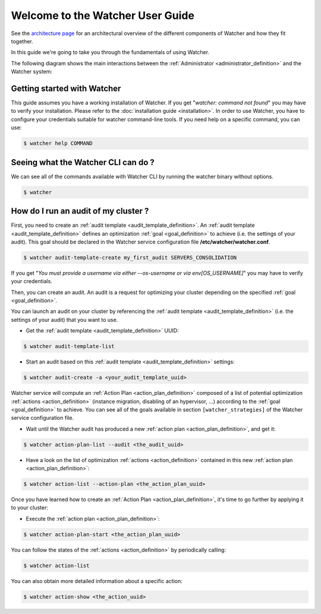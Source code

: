 ..
      Except where otherwise noted, this document is licensed under Creative
      Commons Attribution 3.0 License.  You can view the license at:

          https://creativecommons.org/licenses/by/3.0/

.. _user-guide:

=================================
Welcome to the Watcher User Guide
=================================

See the
`architecture page <https://factory.b-com.com/www/watcher/doc/watcher/architecture.html>`_
for an architectural overview of the different components of Watcher and how
they fit together.

In this guide we're going to take you through the fundamentals of using
Watcher.

The following diagram shows the main interactions between the
:ref:`Administrator <administrator_definition>` and the Watcher system:

.. image:: ../images/sequence_overview_watcher_usage.png
   :width: 100%


Getting started with Watcher
----------------------------
This guide assumes you have a working installation of Watcher. If you get
"*watcher: command not found*" you may have to verify your installation.
Please refer to the :doc:`installation guide <installation>`.
In order to use Watcher, you have to configure your credentials suitable for
watcher command-line tools.
If you need help on a specific command, you can use:

.. code:: bash

  $ watcher help COMMAND

Seeing what the Watcher CLI can do ?
------------------------------------
We can see all of the commands available with Watcher CLI by running the
watcher binary without options.

.. code:: bash

  $ watcher

How do I run an audit of my cluster ?
-------------------------------------

First, you need to create an :ref:`audit template <audit_template_definition>`.
An :ref:`audit template <audit_template_definition>` defines an optimization
:ref:`goal <goal_definition>` to achieve (i.e. the settings of your audit).
This goal should be declared in the Watcher service configuration file
**/etc/watcher/watcher.conf**.

.. code:: bash

  $ watcher audit-template-create my_first_audit SERVERS_CONSOLIDATION

If you get "*You must provide a username via either --os-username or via
env[OS_USERNAME]*" you may have to verify your credentials.

Then, you can create an audit. An audit is a request for optimizing your
cluster depending on the specified :ref:`goal <goal_definition>`.

You can launch an audit on your cluster by referencing the
:ref:`audit template <audit_template_definition>` (i.e. the settings of your
audit) that you want to use.

- Get the :ref:`audit template <audit_template_definition>` UUID:

.. code:: bash

  $ watcher audit-template-list

- Start an audit based on this :ref:`audit template
  <audit_template_definition>` settings:

.. code:: bash

  $ watcher audit-create -a <your_audit_template_uuid>


Watcher service will compute an :ref:`Action Plan <action_plan_definition>`
composed of a list of potential optimization :ref:`actions <action_definition>`
(instance migration, disabling of an hypervisor, ...) according to the
:ref:`goal <goal_definition>` to achieve. You can see all of the goals
available in section ``[watcher_strategies]`` of the Watcher service
configuration file.

- Wait until the Watcher audit has produced a new :ref:`action plan
  <action_plan_definition>`, and get it:

.. code:: bash

  $ watcher action-plan-list --audit <the_audit_uuid>

- Have a look on the list of optimization :ref:`actions <action_definition>`
  contained in this new :ref:`action plan <action_plan_definition>`:

.. code:: bash

  $ watcher action-list --action-plan <the_action_plan_uuid>


Once you have learned how to create an :ref:`Action Plan
<action_plan_definition>`, it's time to go further by applying it to your
cluster:

- Execute the :ref:`action plan <action_plan_definition>`:

.. code:: bash

  $ watcher action-plan-start <the_action_plan_uuid>

You can follow the states of the :ref:`actions <action_definition>` by
periodically calling:

.. code:: bash

  $ watcher action-list

You can also obtain more detailed information about a specific action:

.. code:: bash

  $ watcher action-show <the_action_uuid>

